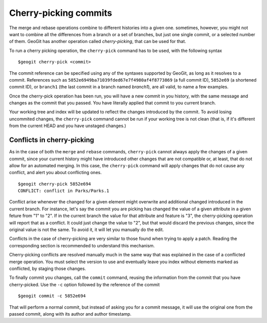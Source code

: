 Cherry-picking commits
=======================

The merge and rebase operations combine to different histories into a given one. sometimes, however, you might not want to combine all the differences from a branch or a set of branches, but just one single commit, or a selected number of them. GeoGit has another operation called *cherry-picking*, that can be used for that.

To run a cherry picking operation, the ``cherry-pick`` command has to be used, with the following syntax

::

	$geogit cherry-pick <commit>

The commit reference can be specified using any of the syntaxes supported by GeoGit, as long as it resolves to a commit. References such as ``5852e6949ba71039fded67e7f4980af4f8773869`` (a full commit ID), ``5852e69`` (a shortened commit ID), or ``branch1`` (the last commit in a branch named *branch1*), are all valid, to name a few examples.

Once the cherry-pick operation has been run, you will have a new commit in you history, with the same message and changes as the commit that you passed. You have literally applied that commit to you current branch. 

Your working tree and index will be updated to reflect the changes introduced by the commit. To avoid losing uncommited changes, the ``cherry-pick`` command cannot be run if your working tree is not clean (that is, if it's different from the current HEAD and you have unstaged changes.)

Conflicts in cherry-picking
----------------------------

As in the case of both the ``merge`` and ``rebase`` commands, ``cherry-pick`` cannot always apply the changes of a given commit, since your current history might have introduced other changes that are not compatible or, at least, that do not allow for an automated merging. In this case, the ``cherry-pick`` command will apply changes that do not cause any conflict, and alert you about conflicting ones.

::

	$geogit cherry-pick 5852e694
	CONFLICT: conflict in Parks/Parks.1

Conflict arise whenever the changed for a given element might overwrite and additional changed introduced in the current branch. For instance, let's say the commit you are picking has changed the value of a given attribute in a given feture from "1" to "2". If in the current branch the value for that attribute and feature is "3", the cherry-picking operation will report that as a conflict. It could just change the value to "2", but that would discard the previous changes, since the original value is not the same. To avoid it, it will let you manually do the edit.

Conflicts in the case of cherry-picking are very similar to those found when trying to apply a patch. Reading the corresponding section is recommended to understand this mechanism.

Cherry-picking conflicts are resolved manually much in the same way that was explained in the case of a conflicted merge operation. You must select the version to use and eventually leave you index without elements marked as conflicted, by staging those changes.

To finally commit you changes, call the ``commit`` command, reusing the information from the commit that you have cherry-picked. Use the ``-c`` option followed by the reference of the commit

::

	$geogit commit -c 5852e694

That will perform a normal commit, but instead of asking you for a commit message, it will use the original one from the passed commit, along with its author and author timestamp.

